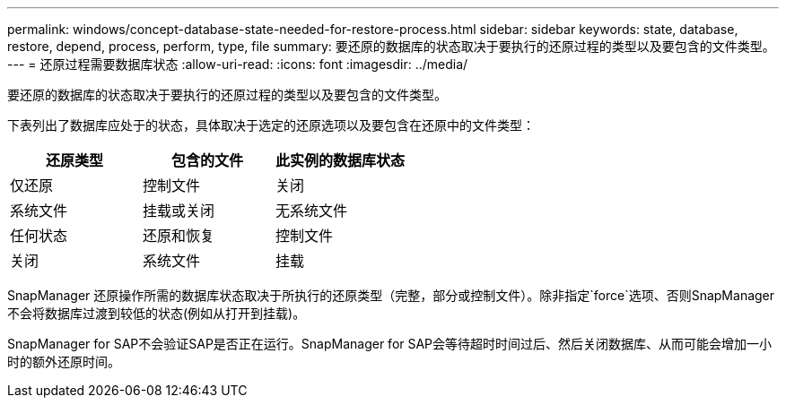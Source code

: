 ---
permalink: windows/concept-database-state-needed-for-restore-process.html 
sidebar: sidebar 
keywords: state, database, restore, depend, process, perform, type, file 
summary: 要还原的数据库的状态取决于要执行的还原过程的类型以及要包含的文件类型。 
---
= 还原过程需要数据库状态
:allow-uri-read: 
:icons: font
:imagesdir: ../media/


[role="lead"]
要还原的数据库的状态取决于要执行的还原过程的类型以及要包含的文件类型。

下表列出了数据库应处于的状态，具体取决于选定的还原选项以及要包含在还原中的文件类型：

|===
| 还原类型 | 包含的文件 | 此实例的数据库状态 


 a| 
仅还原
 a| 
控制文件
 a| 
关闭



 a| 
系统文件
 a| 
挂载或关闭



 a| 
无系统文件
 a| 
任何状态



 a| 
还原和恢复
 a| 
控制文件
 a| 
关闭



 a| 
系统文件
 a| 
挂载



 a| 
无系统文件
 a| 
挂载或打开

|===
SnapManager 还原操作所需的数据库状态取决于所执行的还原类型（完整，部分或控制文件）。除非指定`force`选项、否则SnapManager 不会将数据库过渡到较低的状态(例如从打开到挂载)。

SnapManager for SAP不会验证SAP是否正在运行。SnapManager for SAP会等待超时时间过后、然后关闭数据库、从而可能会增加一小时的额外还原时间。
